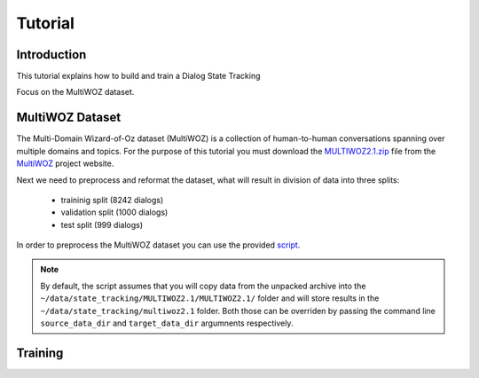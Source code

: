 Tutorial
========


Introduction
------------

This tutorial explains how to build and train a Dialog State Tracking

Focus on the MultiWOZ dataset.

MultiWOZ Dataset
----------------

The Multi-Domain Wizard-of-Oz dataset (MultiWOZ) is a collection of human-to-human conversations spanning over
multiple domains and topics. 
For the purpose of this tutorial you must download the `MULTIWOZ2.1.zip`_ file from the `MultiWOZ`_ project website.


.. _MultiWOZ: https://www.repository.cam.ac.uk/handle/1810/294507

.. _MULTIWOZ2.1.zip: https://www.repository.cam.ac.uk/bitstream/handle/1810/294507/MULTIWOZ2.1.zip?sequence=1&isAllowed=y



Next we need to preprocess and reformat the dataset, what will result in division of data into three splits:

 * traininig split (8242 dialogs)
 * validation split (1000 dialogs)
 * test split (999 dialogs)

In order to preprocess the MultiWOZ dataset you can use the provided `script`_.

.. _script: https://github.com/NVIDIA/NeMo/blob/master/examples/nlp/scripts/multiwoz/process_multiwoz.py

.. note::
    By default, the script assumes that you will copy data from the unpacked archive into the \
    ``~/data/state_tracking/MULTIWOZ2.1/MULTIWOZ2.1/`` \
    folder and will store results in the ``~/data/state_tracking/multiwoz2.1`` folder. \
    Both those can be overriden by passing the command line ``source_data_dir`` and ``target_data_dir`` argumnents \
    respectively.



Training
--------
